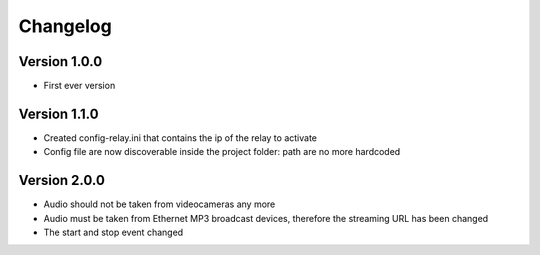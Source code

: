 =========
Changelog
=========

Version 1.0.0
===========

- First ever version

Version 1.1.0
===========

- Created config-relay.ini that contains the ip of the relay to activate
- Config file are now discoverable inside the project folder: path are no more hardcoded

Version 2.0.0
===========

- Audio should not be taken from videocameras any more
- Audio must be taken from Ethernet MP3 broadcast devices, therefore the streaming URL has been changed
- The start and stop event changed
